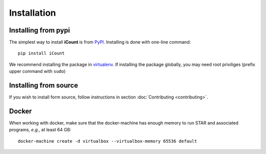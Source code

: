 ************
Installation
************


Installing from pypi
====================

The simplest way to install **iCount** is from `PyPI`_. Installing is done with
one-line command::

    pip install iCount

We recommend installing the package in `virtualenv`_. If installing the package
globally, you may need root priviliges (prefix upper command with ``sudo``)

.. _`virtualenv`:
    https://virtualenv.pypa.io/en/stable/

.. _`PyPI`:
    https://pypi.python.org/pypi


Installing from source
======================

If you wish to install form source, follow instructions in section
:doc:`Contributing <contributing>`.


Docker
======

When working with docker, make sure that the docker-machine has enough memory to run STAR and
associated programs, *e.g.*, at least 64 GB::

    docker-machine create -d virtualbox --virtualbox-memory 65536 default
